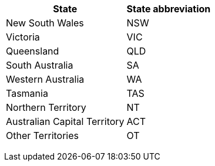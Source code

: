 +++<table>++++++<tr>++++++<th>+++State+++</th>++++++<th>+++State abbreviation+++</th>++++++</tr>+++
+++<tr>++++++<td>+++New South Wales+++</td>++++++<td>+++NSW+++</td>++++++</tr>+++
+++<tr>++++++<td>+++Victoria+++</td>++++++<td>+++VIC+++</td>++++++</tr>+++
+++<tr>++++++<td>+++Queensland+++</td>++++++<td>+++QLD+++</td>++++++</tr>+++
+++<tr>++++++<td>+++South Australia+++</td>++++++<td>+++SA+++</td>++++++</tr>+++
+++<tr>++++++<td>+++Western Australia+++</td>++++++<td>+++WA+++</td>++++++</tr>+++
+++<tr>++++++<td>+++Tasmania+++</td>++++++<td>+++TAS+++</td>++++++</tr>+++
+++<tr>++++++<td>+++Northern Territory+++</td>++++++<td>+++NT+++</td>++++++</tr>+++
+++<tr>++++++<td>+++Australian Capital Territory+++</td>++++++<td>+++ACT+++</td>++++++</tr>+++
+++<tr>++++++<td>+++Other Territories+++</td>++++++<td>+++OT+++</td>++++++</tr>++++++</table>+++
